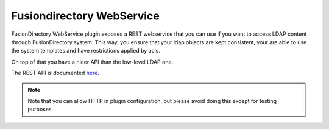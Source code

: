 Fusiondirectory WebService
==========================

FusionDirectory WebService plugin exposes a REST webservice that you can use if you want to access LDAP content through FusionDirectory system.
This way, you ensure that your ldap objects are kept consistent, your are able to use the system templates and have restrictions applied by acls.

On top of that you have a nicer API than the low-level LDAP one.

The REST API is documented `here <http://rest.fusiondirectory.org>`_.

.. note::

   Note that you can allow HTTP in plugin configuration, but please avoid doing this except for testing purposes.

